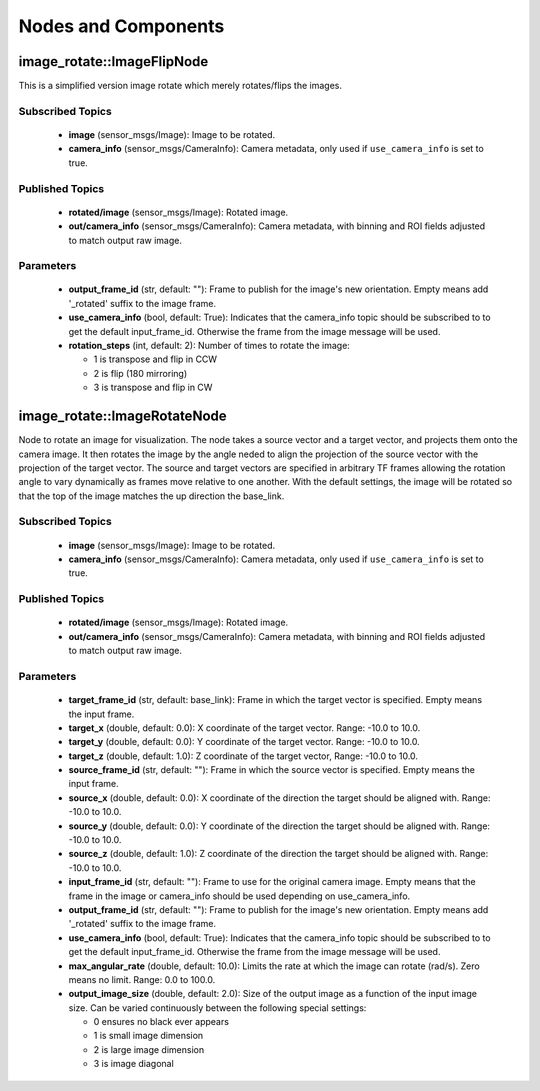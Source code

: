 Nodes and Components
====================

image_rotate::ImageFlipNode
-----------------------------
This is a simplified version image rotate which merely rotates/flips
the images.

Subscribed Topics
^^^^^^^^^^^^^^^^^
 * **image** (sensor_msgs/Image): Image to be rotated.
 * **camera_info** (sensor_msgs/CameraInfo): Camera metadata, only
   used if ``use_camera_info`` is set to true.

Published Topics
^^^^^^^^^^^^^^^^
 * **rotated/image** (sensor_msgs/Image): Rotated image.
 * **out/camera_info** (sensor_msgs/CameraInfo): Camera metadata, with binning and
   ROI fields adjusted to match output raw image.

Parameters
^^^^^^^^^^
 * **output_frame_id** (str, default: ""): Frame to publish for the image's
   new orientation. Empty means add '_rotated' suffix to the image frame.
 * **use_camera_info** (bool, default: True): Indicates that the camera_info
   topic should be subscribed to to get the default input_frame_id.
   Otherwise the frame from the image message will be used.
 * **rotation_steps** (int, default: 2): Number of times to rotate the image:

   * 1 is transpose and flip in CCW
   * 2 is flip (180 mirroring)
   * 3 is transpose and flip in CW

image_rotate::ImageRotateNode
-----------------------------
Node to rotate an image for visualization. The node takes a source
vector and a target vector, and projects them onto the camera image.
It then rotates the image by the angle neded to align the projection
of the source vector with the projection of the target vector.
The source and target vectors are specified in arbitrary TF
frames allowing the rotation angle to vary dynamically as frames
move relative to one another. With the default settings, the image
will be rotated so that the top of the image matches the up
direction the base_link.

Subscribed Topics
^^^^^^^^^^^^^^^^^
 * **image** (sensor_msgs/Image): Image to be rotated.
 * **camera_info** (sensor_msgs/CameraInfo): Camera metadata, only
   used if ``use_camera_info`` is set to true.

Published Topics
^^^^^^^^^^^^^^^^
 * **rotated/image** (sensor_msgs/Image): Rotated image.
 * **out/camera_info** (sensor_msgs/CameraInfo): Camera metadata, with binning and
   ROI fields adjusted to match output raw image.

Parameters
^^^^^^^^^^
 * **target_frame_id** (str, default: base_link): Frame in which the target
   vector is specified. Empty means the input frame.
 * **target_x** (double, default: 0.0): X coordinate of the target vector.
   Range: -10.0 to 10.0.
 * **target_y** (double, default: 0.0): Y coordinate of the target vector.
   Range: -10.0 to 10.0.
 * **target_z** (double, default: 1.0): Z coordinate of the target vector,
   Range: -10.0 to 10.0.
 * **source_frame_id** (str, default: ""): Frame in which the source vector
   is specified. Empty means the input frame.
 * **source_x** (double, default: 0.0): X coordinate of the direction the
   target should be aligned with. Range: -10.0 to 10.0.
 * **source_y** (double, default: 0.0): Y coordinate of the direction the
   target should be aligned with. Range: -10.0 to 10.0.
 * **source_z** (double, default: 1.0): Z coordinate of the direction the
   target should be aligned with. Range: -10.0 to 10.0.
 * **input_frame_id** (str, default: ""): Frame to use for the original camera
   image. Empty means that the frame in the image or camera_info should be
   used depending on use_camera_info.
 * **output_frame_id** (str, default: ""): Frame to publish for the image's
   new orientation. Empty means add '_rotated' suffix to the image frame.
 * **use_camera_info** (bool, default: True): Indicates that the camera_info
   topic should be subscribed to to get the default input_frame_id.
   Otherwise the frame from the image message will be used.
 * **max_angular_rate** (double, default: 10.0): Limits the rate at which
   the image can rotate (rad/s). Zero means no limit. Range: 0.0 to 100.0.
 * **output_image_size** (double, default: 2.0): Size of the output image
   as a function of the input image size. Can be varied continuously between
   the following special settings:

   * 0 ensures no black ever appears
   * 1 is small image dimension
   * 2 is large image dimension
   * 3 is image diagonal
